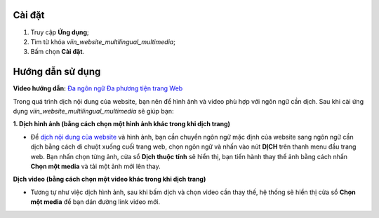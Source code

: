 Cài đặt
=======

1. Truy cập **Ứng dụng**;
2. Tìm từ khóa *viin_website_multilingual_multimedia*;
3. Bấm chọn **Cài đặt**.

Hướng dẫn sử dụng
=================

**Video hướng dẫn:** `Đa ngôn ngữ Đa phương tiện trang Web <https://youtu.be/SNeoYC3mcAo>`_

Trong quá trình dịch nội dung của website, bạn nên để hình ảnh và video phù hợp với ngôn ngữ cần dịch. Sau khi cài ứng dụng *viin_website_multilingual_multimedia* sẽ giúp bạn:
 
**1. Dịch hình ảnh (bằng cách chọn một hình ảnh khác trong khi dịch trang)**

* Để `dịch nội dung của website <https://viindoo.com/documentation/15.0/vi/applications/websites/website/publish/how-to-setup-a-multi-language-website.html#translate-website-contents>`_ và hình ảnh, bạn cần chuyển ngôn ngữ mặc định của website sang ngôn ngữ cần dịch bằng cách di chuột xuống cuối trang web, chọn ngôn ngữ và nhấn vào nút **DỊCH** trên thanh menu đầu trang web. Bạn nhấn chọn từng ảnh, cửa sổ **Dịch thuộc tính** sẽ hiển thị, bạn tiến hành thay thế ảnh bằng cách nhấn **Chọn một media** và tải một ảnh mới lên thay.

.. image:: 01-thay-the-anh-moi-vi.jpg
   :alt: Thay thế ảnh khi dịch ngôn ngữ trên website
   :height: 600
   :width: 1100

**Dịch video (bằng cách chọn một video khác trong khi dịch trang)**

* Tương tự như việc dịch hình ảnh, sau khi bấm dịch và chọn video cần thay thế, hệ thống sẽ hiển thị cửa sổ **Chọn một media** để bạn dán đường link video mới.

.. image:: 02-thay-the-video-vi.jpg
   :alt: Thay thế video khi dịch ngôn ngữ trên website
   :height: 600
   :width: 1100

